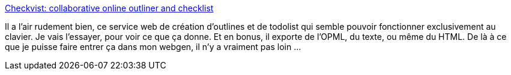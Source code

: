 :jbake-type: post
:jbake-status: published
:jbake-title: Checkvist: collaborative online outliner and checklist
:jbake-tags: web,gtd,productivité,list,todo,outliner,clavier,_mois_déc.,_année_2008
:jbake-date: 2008-12-03
:jbake-depth: ../
:jbake-uri: shaarli/1228319474000.adoc
:jbake-source: https://nicolas-delsaux.hd.free.fr/Shaarli?searchterm=http%3A%2F%2Fcheckvist.com%2Flogin&searchtags=web+gtd+productivit%C3%A9+list+todo+outliner+clavier+_mois_d%C3%A9c.+_ann%C3%A9e_2008
:jbake-style: shaarli

http://checkvist.com/login[Checkvist: collaborative online outliner and checklist]

Il a l'air rudement bien, ce service web de création d'outlines et de todolist qui semble pouvoir fonctionner exclusivement au clavier. Je vais l'essayer, pour voir ce que ça donne. Et en bonus, il exporte de l'OPML, du texte, ou même du HTML. De là à ce que je puisse faire entrer ça dans mon webgen, il n'y a vraiment pas loin ...
